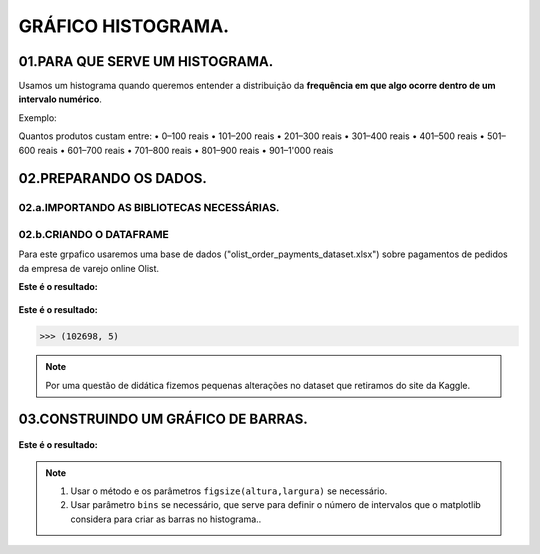 GRÁFICO HISTOGRAMA.
*********

01.PARA QUE SERVE UM HISTOGRAMA.
================

Usamos um histograma quando queremos entender a distribuição da **frequência em que algo ocorre dentro de um intervalo numérico**.

Exemplo: 

Quantos produtos custam entre:
•	0–100 reais
•	101–200 reais
•	201–300 reais
•	301–400 reais
•	401–500 reais
•	501–600 reais
•	601–700 reais
•	701–800 reais
•	801–900 reais
•	901–1'000 reais

.. figure::  grafico_histograma.png
   :align:   center
   
02.PREPARANDO OS DADOS.
========

02.a.IMPORTANDO AS BIBLIOTECAS NECESSÁRIAS.
--------

.. code-block:: python
   :linenos:
   
   #Importando as bibliotecas necessárias
   import pandas as pd
   import matplotlib.pyplot as plt


02.b.CRIANDO O DATAFRAME
--------- 

Para este grpafico usaremos uma base de dados ("olist_order_payments_dataset.xlsx") sobre pagamentos de pedidos da empresa de varejo online Olist.

.. code-block:: python
   :linenos:
   
   #Criando o DataFrame
   df = pd.read_excel("/content/oilist_order_payments_dataset.xlsx")
   
.. code-block:: python
   :linenos:
   
   #Visualizandoo DataFrame
   df.head()
      
**Este é o resultado:**

.. figure::  head_oilist.png
   :align:   center


.. code-block:: python
   :linenos:
   
   #Verificando o formato do DataFrame
   df.shape
   
**Este é o resultado:**

.. code-block:: python
   
   >>> (102698, 5)

.. note::
  Por uma questão de didática fizemos pequenas alterações no dataset que retiramos do site da Kaggle.
  

 
03.CONSTRUINDO UM GRÁFICO DE BARRAS.
========

.. figure::  figura_axe.png
   :align:   center
   
.. code-block:: python
   :linenos:
   
   #Criar o objeto figure e axes
   fig, ax_01 = plt.subplots()

.. code-block:: python
   :linenos:
   
   #Escolher os dados e somá-los para plotar o gráfico
   df.payment_value.plot(kind="hist", ax=ax_01, bins = 20)

.. code-block:: python
   :linenos:
   
   #Customizando o Axes
   ax_01.set_title("Histograma preço dos produtos")
   ax_01.set_xlabel("Preço dos produtos.")
   ax_01.set_ylabel("Quantidade vendida.")


.. code-block:: python
   :linenos:
   
   #Exibindo o gráfico
   plt.show()

**Este é o resultado:**

.. figure::  grafico_histograma.png
   :align:   center

.. note::
  
  1. Usar o método e os parâmetros ``figsize(altura,largura)`` se necessário.
  2. Usar parâmetro ``bins`` se necessário, que serve para definir o número de intervalos que o matplotlib considera para criar as barras no histograma..
